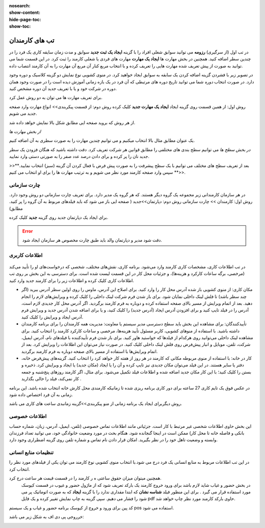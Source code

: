 :nosearch:
:show-content:
:hide-page-toc:
:show-toc:

تب های کارمندان
=========================

در تب اول (از سرگیری) **رزومه**
می توانید سوابق شغلی افراد را با گزینه  **ایجاد یک ثبت جدید**  سوابق و مدت زمان سایقه کاری یک فرد را در چندین سطر اضافه کنید.
همچنین در بخش مهارت ها **ایجاد یک مهارت** مهارت های فردی یا شغلی کارمند را ثبت کرد.
در این قسمت شما می توانید به صورت از پیش تعریف شده مهارت هایی را تعریف کرده و با انتخاب مربع کنار آن مربع آن مهارت را به آن کارمند انتصاب داده.


در تصویر زیر با فشردن گزینه اضافه کردن یک سابقه به سوابق ایجاد خواهید کرد. در منوی کشویی نوع نمایش دو گزینه کلاسیک و دوره وجود دارد. 
در صورت انتخاب *دوره* شما می توانید تاریخ دوره های مرتبطی که آن فرد در یک بازه زمانی آموزش دیده است را در صورت وجود همان دوره در شرکت خود  و یا با تعریف جدید آن دوره مشخص کنید.

.. image:: ./img/emp5.png
    :alt: کارمندان
    :align: center

برای تعریف مهارت ها می توان به دو روش عمل کرد.

روش اول: از همین قسمت روی گزینه ایجاد **ایجاد یک مهارت جدید** کلیک کرده
روش دوم: از قسمت پیکربندی>> انواع مهارت وارد صفحه جدید می شویم.
 
.. image:: ./img/emp3.png
    :alt: کارمندان
    :align: center

از هر روش که بروید صفحه ایی مطابق شکل بالا نمایش خواهد داده شد.

*از بخش مهارت ها*

یک عنوان مطابق مثال بالا انتخاب میکنیم و می توانیم چندین مهارت را به صورت سطری به آن اضافه کنیم.

*در بخش سطح ها*
می توانیم سطح بندی های مختلفی را مطابق قوانین هر شرکت تعریف کرد. دقت داشته باشید که هنگان فزودن یک سطر جدید نان را پر کرده و برای دادن درصد عدد صفر را به صورتی دستی وارد نمایید.


>>**بعد از تعریف سطح های مختلف می توانیم با یک سطح پیشرفت را به صورت پیش فرض با فعال کردن آن گزینه (سبز) انتخاب نمایید.<<**
سپس وارد صفحه کارمند مورد نظر می شویم و به ترتیب مهارت ها را برای او انتخاب می کنیم.
 
.. image:: ./img/emp4.png
    :alt: کارمندان
    :align: center

چارت سازمانی
-------------------------
در هر سازمان کارمندانی زیر مجموعه یک گروه دیگر هستند. که هر گروه یک مدیر دارد. برای تعریف چارت سازمانی دو روش وجود دارد.
روش اول: کارمندان >> چارت سازمانی
روش دوم: دپارتمان>>جدید ( صفحه ایی باز می شود که باید فیلدهای مربوط به آن گروه را پر کنید. مطابق)

.. image:: ./img/emp6.png
    :alt: کارمندان
    :align: center

.. image:: ./img/emp7.png
    :alt: کارمندان
    :align: center

برای ایجاد یک دپارتمان جدید روی گزینه  **جدید** کلیک کرده.

.. image:: ./img/emp8.png
    :alt: کارمندان
    :align: center

.. error:: 
        دقت شود مدیر و دپارتمان والد باید طبق چارت مخصوص هر سازمان ایجاد شود.

.. example::
    مثال:یک نمونه کوچک از زیر شاخه سازمانی.

    .. image:: ./img/emp9.png
        :alt: کارمندان
        :align: center

اطلاعات کاربری
----------------------

 .. image:: ./img/emp10.png
    :alt: کارمندان
    :align: center

در تب اطلاعات کاری، مشخصات کاری کارمند وارد می‌شود. برنامه کاری، نقش‌های مختلف، شخصی که درخواست‌های او را تأیید می‌کند (مرخصی، برگه ساعات کارکرد و هزینه‌ها)، و جزئیات محل کار در این قسمت لیست شده است. برای دسترسی به این بخش بر روی تب اطلاعات کاری کلیک کرده و اطلاعات زیر را برای کارمند جدید وارد کنید.

•	مکان کاری: از منوی کشویی باز شده آدرس محل کار را وارد کنید. برای اصلاح این آدرس، ماوس را روی اولین سطر آدرس ببرید (اگر چند سطر باشد) تا فلش لینک داخلی     نمایان شود. برای باز شدن فرم شرکت لینک داخلی را کلیک کرده و ویرایش‌های لازم را انجام دهید. بعد از اتمام ویرایش از مسیر بالای صفحه استفاده کرده و دوباره به فرم کارمند برگردید. اگر آدرس محل کار جدیدی لازم است، آدرس را در فیلد تایپ کنید و برای افزودن آدرس ایجاد (آدرس جدید) را کلیک کنید، و یا برای اضافه شدن آدرس جدید و ویرایش فرم آدرس ایجاد و ویرایش را کلیک کنید.
•	تأییدکنندگان: برای مشاهده این بخش باید سطح دسترسی مدیر سیستم یا معاونت: مدیریت همه کارمندان را برای برنامه کارمندان داشته باشید. با استفاده از منوهای کشویی، کاربر مسئول تأیید هزینه‌ها، مرخصی و ساعات کارکرد کارمند را انتخاب کنید. برای مشاهده لینک داخلی می‌توانید روی هرکدام از فیلدها که خواستید هاور کنید. برای باز شدن فرم تأییدکننده با فیلدهای نام، آدرس ایمیل، شرکت، تلفن، موبایل و انبار پیش‌فرض روی فلش لینک داخلی کلیک کنید. در صورت نیاز می‌توان این اطلاعات را ویرایش کرد. بعد از اتمام ویرایش‌ها با استفاده از مسیر بالای صفحه دوباره به فرم کارمند برگردید.
•	کار در خانه: با استفاده از منوی مربوطه مکانی که کارمند در هر روز از هفته کار خواهد کرد را انتخاب کنید. گزینه‌های پیش‌فرض خانه، دفتر یا سایر هستند. در این فیلد می‌توان مکان جدیدی نیز تایپ کرده و آن را یا ایجاد (مکان جدید) یا ایجاد و ویرایش کرد. ذخیره و بستن را کلیک کنید؛ با این کار مکان جدید اضافه شده و اطلاعات فیلد تکمیل می‌شود. برای مثال، اگر کارمند روزهای پنج‌شنبه و جمعه کار نمی‌کند، فیلد را خالی بگذارید .

.. example::
        مثال برای ساعت کاری

    .. image:: ./img/emp11.png
        :alt: کارمندان
        :align: center

در عکس فوق یک تایم کاری 27 ساعته برای دور کاری برنامه ریزی شده تا زمانیکه کارمندی محل کارش خانه انتخاب شده باشد. این برنامه زمانی به آن فرد اختصاص داده شود.

روش دیگربرای ایجاد یک برنامه زمانی از منو پیکربندی>>گزینه زمانبدی ساعت های کاری می باشد.
 
.. image:: ./img/emp12.png
    :alt: کارمندان
    :align: center

اطلاعات خصوصی
-------------------------------

.. image:: ./img/emp13.png
    :alt: کارمندان
    :align: center

این بخش حاوی اطلاعات شخصی غیر مرتبط با کار است. جزئیاتی مانند اطلاعات تماس خصوصی (تلفن، ایمیل، آدرس، زبان، شماره حساب بانکی و فاصله خانه تا محل کار) ممکن است در اینجا گنجانده شود. هنگام بحث در مورد وضعیت خانوادگی خود، می توانید تعداد فرزندان وابسته و وضعیت تاهل خود را در نظر بگیرید. امکان قرار دادن نام تماس و شماره تلفن روی گزینه اضطراری وجود دارد.

تنظیمات منابع انسانی
---------------------------

.. image:: ./img/emp14.png
    :alt: کارمندان
    :align: center

در این تب اطلاعات مربوط به منابع انسانی یک فرد درج می شود.با انتخاب منوی کشویی نوع کارمند می توان یکی از فیلدهای مورد نظر را انتخاب کرد.

همچنین میتوان میزان حقوق ساعتی ه ر کارمند را در قسمت قیمت هر ساعت درج کرد.
 در بخش حضور و غیاب شاید لازم باشد برای ورود خروج کارمند یک بارکد تعریف شود که از ماژول حضور و غیوب در قسمت کیوسک مورد استفاده قرار می گیرد . برای این منظور فیلد **شناسه نشان** که ابتدا مقداری ندارد را با گزینه **ایجاد** که به صورت اتوماتیک پر می شود را فشار می دهیم. سپی گزینه به چاپ نمایش تغییر کرده و یک فایل pdf حاوی بارکد کارمند مورد نظر چاپ خواهد شد.


کد پین برای ورود و خروج از کیوسک برنامه حضور و غیاب و یک سیستم pos  استفاده می شود.

خرروجی پی دی اف به شکل زیر می باشد:

.. image:: ./img/emp15.png
    :alt: کارمندان
    :align: center

